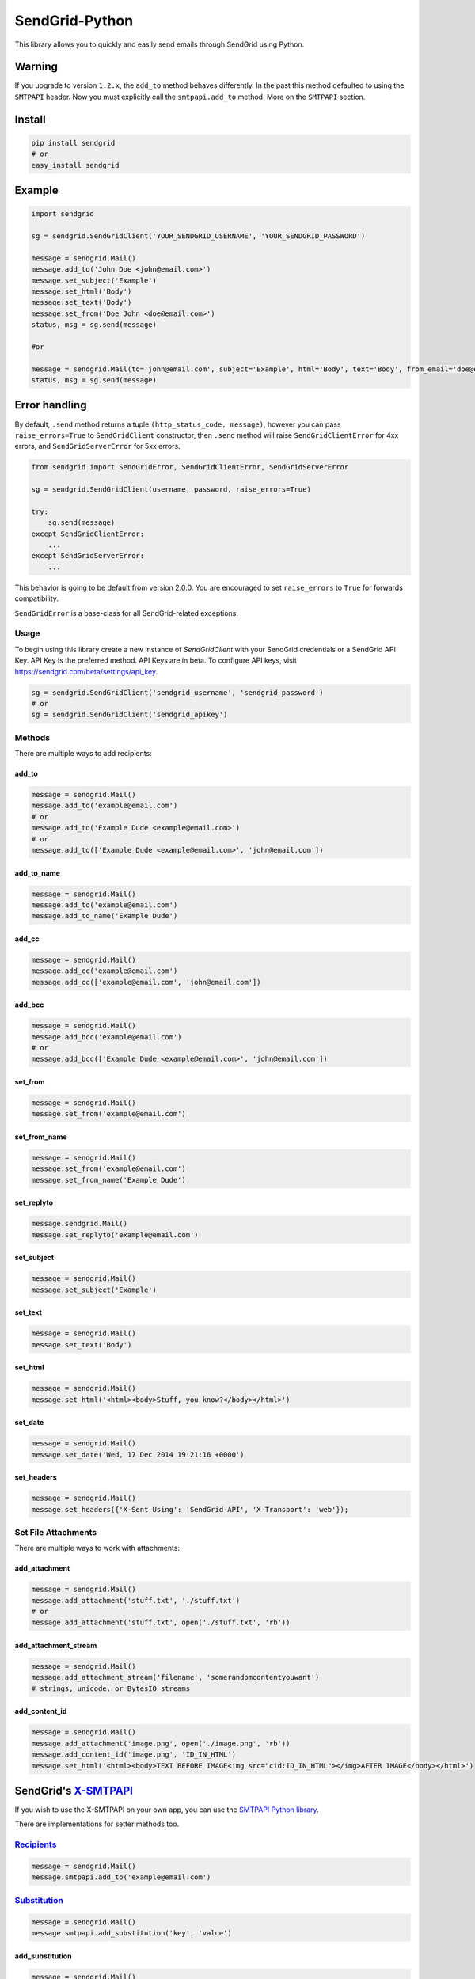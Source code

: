 SendGrid-Python
===============

This library allows you to quickly and easily send emails through
SendGrid using Python.

.. image:: https://travis-ci.org/sendgrid/sendgrid-python.svg?branch=master
    :target: https://travis-ci.org/sendgrid/sendgrid-python

Warning
-------

If you upgrade to version ``1.2.x``, the ``add_to`` method behaves differently. In the past this method defaulted to using the ``SMTPAPI`` header. Now you must explicitly call the ``smtpapi.add_to`` method. More on the ``SMTPAPI`` section.

Install
-------

.. code:: python

    pip install sendgrid
    # or
    easy_install sendgrid

Example
-------

.. code:: python

    import sendgrid

    sg = sendgrid.SendGridClient('YOUR_SENDGRID_USERNAME', 'YOUR_SENDGRID_PASSWORD')

    message = sendgrid.Mail()
    message.add_to('John Doe <john@email.com>')
    message.set_subject('Example')
    message.set_html('Body')
    message.set_text('Body')
    message.set_from('Doe John <doe@email.com>')
    status, msg = sg.send(message)

    #or

    message = sendgrid.Mail(to='john@email.com', subject='Example', html='Body', text='Body', from_email='doe@email.com')
    status, msg = sg.send(message)

Error handling
--------------

By default, ``.send`` method returns a tuple ``(http_status_code, message)``,
however you can pass ``raise_errors=True`` to ``SendGridClient`` constructor,
then ``.send`` method will raise ``SendGridClientError`` for 4xx errors,
and ``SendGridServerError`` for 5xx errors.

.. code:: python

    from sendgrid import SendGridError, SendGridClientError, SendGridServerError

    sg = sendgrid.SendGridClient(username, password, raise_errors=True)

    try:
        sg.send(message)
    except SendGridClientError:
        ...
    except SendGridServerError:
        ...

This behavior is going to be default from version 2.0.0. You are
encouraged to set ``raise_errors`` to ``True`` for forwards compatibility.

``SendGridError`` is a base-class for all SendGrid-related exceptions.

Usage
~~~~~

To begin using this library create a new instance of `SendGridClient` with your SendGrid credentials or a SendGrid API Key. API Key is the preferred method. API Keys are in beta. To configure API keys, visit https://sendgrid.com/beta/settings/api_key.

.. code:: python

    sg = sendgrid.SendGridClient('sendgrid_username', 'sendgrid_password')
    # or
    sg = sendgrid.SendGridClient('sendgrid_apikey')

Methods
~~~~~~~

There are multiple ways to add recipients:

add_to
^^^^^^

.. code:: python

    message = sendgrid.Mail()
    message.add_to('example@email.com')
    # or
    message.add_to('Example Dude <example@email.com>')
    # or
    message.add_to(['Example Dude <example@email.com>', 'john@email.com'])
    
add_to_name
^^^^^^^^^^^
    
.. code:: python

    message = sendgrid.Mail()
    message.add_to('example@email.com')
    message.add_to_name('Example Dude')
    
add_cc
^^^^^^
    
.. code:: python

    message = sendgrid.Mail()
    message.add_cc('example@email.com')
    message.add_cc(['example@email.com', 'john@email.com'])
    
add_bcc
^^^^^^^

.. code:: python

    message = sendgrid.Mail()
    message.add_bcc('example@email.com')
    # or
    message.add_bcc(['Example Dude <example@email.com>', 'john@email.com'])
    
set_from
^^^^^^^^

.. code:: python

    message = sendgrid.Mail()
    message.set_from('example@email.com')

set_from_name
^^^^^^^^^^^^^

.. code:: python

    message = sendgrid.Mail()
    message.set_from('example@email.com')
    message.set_from_name('Example Dude')

set_replyto
^^^^^^^^^^^

.. code:: python

    message.sendgrid.Mail()
    message.set_replyto('example@email.com')

set_subject
^^^^^^^^^^^

.. code:: python

    message = sendgrid.Mail()
    message.set_subject('Example')

set_text
^^^^^^^^

.. code:: python

    message = sendgrid.Mail()
    message.set_text('Body')
    
set_html
^^^^^^^^

.. code:: python

    message = sendgrid.Mail()
    message.set_html('<html><body>Stuff, you know?</body></html>')
    
set_date
^^^^^^^^

.. code:: python

    message = sendgrid.Mail()
    message.set_date('Wed, 17 Dec 2014 19:21:16 +0000')
    
set_headers
^^^^^^^^^^^

.. code:: python

    message = sendgrid.Mail()
    message.set_headers({'X-Sent-Using': 'SendGrid-API', 'X-Transport': 'web'});

Set File Attachments
~~~~~~~~~~~~~~~~~~~~

There are multiple ways to work with attachments:

add_attachment
^^^^^^^^^^^^^^

.. code:: python

    message = sendgrid.Mail()
    message.add_attachment('stuff.txt', './stuff.txt')
    # or
    message.add_attachment('stuff.txt', open('./stuff.txt', 'rb'))
    
add_attachment_stream
^^^^^^^^^^^^^^^^^^^^^

.. code:: python

    message = sendgrid.Mail()
    message.add_attachment_stream('filename', 'somerandomcontentyouwant')
    # strings, unicode, or BytesIO streams
    
add_content_id
^^^^^^^^^^^^^^

.. code:: python

    message = sendgrid.Mail()
    message.add_attachment('image.png', open('./image.png', 'rb'))
    message.add_content_id('image.png', 'ID_IN_HTML')
    message.set_html('<html><body>TEXT BEFORE IMAGE<img src="cid:ID_IN_HTML"></img>AFTER IMAGE</body></html>')

SendGrid's `X-SMTPAPI`_
-----------------------

If you wish to use the X-SMTPAPI on your own app, you can use the
`SMTPAPI Python library`_.

There are implementations for setter methods too.

`Recipients`_
~~~~~~~~~~~~~

.. code:: python

    message = sendgrid.Mail()
    message.smtpapi.add_to('example@email.com')

`Substitution`_
~~~~~~~~~~~~~~~

.. code:: python

    message = sendgrid.Mail()
    message.smtpapi.add_substitution('key', 'value')

add_substitution
^^^^^^^^^^^^^^^^

.. code:: python

    message = sendgrid.Mail()
    message.add_substitution('key', 'value')
    
set_substitutions
^^^^^^^^^^^^^^^^^

.. code:: python

    message = sendgrid.Mail()
    message.set_substitutions({'key1': ['value1', 'value2'], 'key2': ['value3', 'value4']})

`Section`_
~~~~~~~~~~

.. code:: python

    message = sendgrid.Mail()
    message.smtpapi.add_section('section', 'value')
    
add_section
^^^^^^^^^^^

.. code:: python

    message = sendgrid.Mail()
    message.add_section('section', 'value')
    
set_sections
^^^^^^^^^^^^

.. code:: python

    message = sendgrid.Mail()
    message.set_sections({'section1': 'value1', 'section2': 'value2'})

`Category`_
~~~~~~~~~~~

.. code:: python

    message = sendgrid.Mail()
    message.smtpapi.add_category('category')
    
add_category
^^^^^^^^^^^^

.. code:: python

    message = sendgrid.Mail()
    message.add_category('category')
    
set_categories
^^^^^^^^^^^^^^

.. code:: python

    message = sendgrid.Mail()
    message.set_categories(['category1', 'category2'])

`Unique Arguments`_
~~~~~~~~~~~~~~~~~~~

.. code:: python

    message = sendgrid.Mail()
    message.smtpapi.add_unique_arg('key', 'value')
    
add_unique_arg
^^^^^^^^^^^^^^

.. code:: python

    message = sendgrid.Mail()
    message.add_unique_arg('key', 'value')
    
set_unique_args
^^^^^^^^^^^^^^^

.. code:: python

    message = sendgrid.Mail()
    message.set_unique_args({'key1': 'value1', 'key2': 'value2'})

`Filter`_
~~~~~~~~~

.. code:: python

    message = sendgrid.Mail()
    message.smtpapi.add_filter('filter', 'setting', 'value')
    
add_filter
^^^^^^^^^^

.. code:: python

    message = sendgrid.Mail()
    message.add_filter('filter', 'setting', 'value')

`ASM Group`_
~~~~~~~~~~~~

.. code:: python

    message = sendgrid.Mail()
    message.smtpapi.set_asm_group_id(value)

set_asm_group_id
^^^^^^^^^^^^^^^^

.. code:: python

    message = sendgrid.Mail()
    message.set_asm_group_id(value)
    
Using Templates from the Template Engine
~~~~~~~~~~~~~~~~~~~~~~~~~~~~~~~~~~~~~~~~

.. code:: python

    message.add_filter('templates', 'enable', '1')
    message.add_filter('templates', 'template_id', 'TEMPLATE-ALPHA-NUMERIC-ID')

Tests
~~~~~

.. code:: python

    python test/__init__.py

MIT License
-----------

.. _X-SMTPAPI: http://sendgrid.com/docs/API_Reference/SMTP_API/
.. _SMTPAPI Python library: https://github.com/sendgrid/smtpapi-python
.. _Substitution: http://sendgrid.com/docs/API_Reference/SMTP_API/substitution_tags.html
.. _Section: http://sendgrid.com/docs/API_Reference/SMTP_API/section_tags.html
.. _Category: http://sendgrid.com/docs/Delivery_Metrics/categories.html
.. _Unique Arguments: http://sendgrid.com/docs/API_Reference/SMTP_API/unique_arguments.html
.. _Filter: http://sendgrid.com/docs/API_Reference/SMTP_API/apps.html
